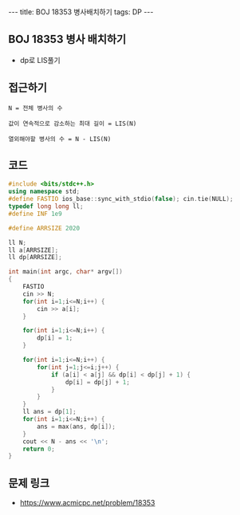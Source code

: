 #+HTML: ---
#+HTML: title: BOJ 18353 병사배치하기
#+HTML: tags: DP
#+HTML: ---
#+OPTIONS: ^:nil

** BOJ 18353 병사 배치하기
- dp로 LIS풀기

** 접근하기
#+BEGIN_EXAMPLE
N = 전체 병사의 수

값이 연속적으로 감소하는 최대 길이 = LIS(N)

열외해야할 병사의 수 = N - LIS(N)
#+END_EXAMPLE
** 코드
#+BEGIN_SRC cpp
#include <bits/stdc++.h>
using namespace std;
#define FASTIO ios_base::sync_with_stdio(false); cin.tie(NULL);
typedef long long ll;
#define INF 1e9

#define ARRSIZE 2020

ll N;
ll a[ARRSIZE];
ll dp[ARRSIZE];

int main(int argc, char* argv[])
{
    FASTIO
    cin >> N;
    for(int i=1;i<=N;i++) {
        cin >> a[i];
    }

    for(int i=1;i<=N;i++) {
        dp[i] = 1;
    }

    for(int i=1;i<=N;i++) {
        for(int j=1;j<=i;j++) {
            if (a[i] < a[j] && dp[i] < dp[j] + 1) {
                dp[i] = dp[j] + 1;
            }
        }
    }
    ll ans = dp[1];
    for(int i=1;i<=N;i++) {
        ans = max(ans, dp[i]);
    }
    cout << N - ans << '\n';
    return 0;
}
#+END_SRC

** 문제 링크
- https://www.acmicpc.net/problem/18353
